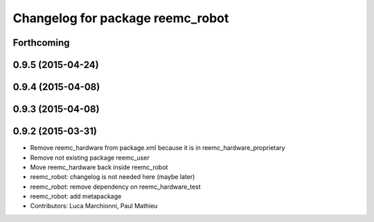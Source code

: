 ^^^^^^^^^^^^^^^^^^^^^^^^^^^^^^^^^
Changelog for package reemc_robot
^^^^^^^^^^^^^^^^^^^^^^^^^^^^^^^^^

Forthcoming
-----------

0.9.5 (2015-04-24)
------------------

0.9.4 (2015-04-08)
------------------

0.9.3 (2015-04-08)
------------------

0.9.2 (2015-03-31)
------------------
* Remove reemc_hardware from package.xml because it is in reemc_hardware_proprietary
* Remove not existing package reemc_user
* Move reemc_hardware back inside reemc_robot
* reemc_robot: changelog is not needed here (maybe later)
* reemc_robot: remove dependency on reemc_hardware_test
* reemc_robot: add metapackage
* Contributors: Luca Marchionni, Paul Mathieu
